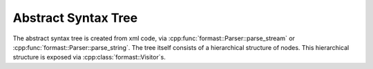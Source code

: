 Abstract Syntax Tree
====================

The abstract syntax tree is created from xml code,
via :cpp:func:`formast::Parser::parse_stream`
or :cpp:func:`formast::Parser::parse_string`.
The tree itself consists of a hierarchical structure of nodes.
This hierarchical structure is exposed via :cpp:class:`formast::Visitor`\ s.

.. cpp:class:: formast::Module

   Top level node of the abstract syntax tree.
   Contains :cpp:class:`formast::Class` nodes;
   use :cpp:func:`formast::Visitor::module` to iterate over them.

.. cpp:class:: formast::Stats

   A node containing field statements and conditional statements.
   Contains :cpp:class:`formast::Field` and :cpp:class:`formast::If` nodes;
   use :cpp:func:`formast::Visitor::stats` to iterate over them.

.. cpp:class:: formast::Expr

   Expression node.
   Use :cpp:func:`formast::Visitor::expr`
   to recursively inspect the expression.

.. cpp:type:: formast::Doc

   Documentation node. Currently, an alias for :cpp:class:`std::string`

.. cpp:class:: formast::Field

   Field (of a class) declaration.
   
   .. cpp:member:: std::string type\_

      Type (a class name).

   .. cpp:member:: std::string name

      Name.

   .. cpp:member:: boost::optional<Doc> doc

      Documentation (optional).

   .. cpp:member:: boost::optional<Expr> arr1

      First array size (optional).

   .. cpp:member:: boost::optional<Expr> arr2

      Second array size (optional).

   .. cpp:member:: boost::optional<std::string> template\_

      If :cpp:member:`type_` is a template, this specifies the template class name (optional).

   .. cpp:member:: boost::optional<std::string> argument

      If :cpp:member:`type_` accepts an argument, this specifies the name of the sibling field to be passed as such (optional).

.. cpp:class:: formast::Class

   Class declaration.

   .. cpp:member:: std::string name

      Name.

   .. cpp:member:: boost::optional<std::string> base_name

      Name of base class.

   .. cpp:member:: boost::optional<Doc> doc

      Documentation (optional).

   .. cpp:member:: boost::optional<Stats> stats

      Field declarations.

.. cpp:class:: formast::If

   Declares fields to be conditional on some expression.

   .. cpp:member:: Expr expr

      The expression to evaluate.

   .. cpp:member:: Stats then

      Applicable fields when expression evaluates to true.

   .. cpp:member:: boost::optional<Stats> else_

      Applicable fields when expression evaluates to false (optional).

.. cpp:class:: formast::EnumConst

   Declare an enum constant.

   .. cpp:member:: std::string name

      Name of the constant.

   .. cpp:member:: boost::uint64_t value

      Value of the constant.

   .. cpp:member:: boost::optional<Doc> doc

      Documentation (optional).

.. cpp:class:: formast::EnumStats

   A node containing enum constant statements.
   Contains :cpp:class:`formast::EnumConst` nodes;
   use :cpp:func:`formast::Visitor::enum_stats` to iterate over them.

.. cpp:class:: formast::Enum

   Enum type declaration.

   .. cpp:member:: std::string name

      Name of the enum type.

   .. cpp:member:: std::string base_name

      Name of the base type (must be an integral type).

   .. cpp:member:: boost::optional<Doc> doc

      Documentation (optional).

   .. cpp:member:: boost::optional<EnumStats> stats

      Constant declarations.

.. cpp:class:: boost::optional<T>

   See `boost documentation <http://www.boost.org/libs/optional>`_.

   The SWIG wrappers expose minimal, but sufficient, functionality:

   .. cpp:function:: T & get()

      Returns a reference to the contained value,
      throwing a SWIG ValueError exception if no value is contained.

   .. cpp:function:: bool is_initialized() const

      Returns ``true`` if the optional is initialized,
      ``false`` otherwise.

      .. note::

         The Python wrapper does not expose :cpp:func:`is_initialized`.
         Instead, it exposes :py:meth:`__nonzero__` (Python 2.x)
         and :py:meth:`__bool__` (Python 3.x) for testing whether
         a value is contained.
